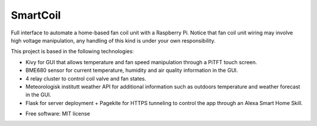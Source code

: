 =========
SmartCoil
=========


.. image:: https://img.shields.io/pypi/v/smartcoil.svg
        :target: https://pypi.python.org/pypi/smartcoil

.. image:: https://img.shields.io/travis/amontilla0/smartcoil.svg
        :target: https://travis-ci.org/amontilla0/smartcoil

.. image:: https://readthedocs.org/projects/smartcoil/badge/?version=latest
        :target: https://smartcoil.readthedocs.io/en/latest/?badge=latest
        :alt: Documentation Status




Full interface to automate a home-based fan coil unit with a Raspberry Pi. Notice that fan coil unit wiring may involve high voltage manipulation, any handling of this kind is under your own responsibility.

This project is based in the following technologies:

- Kivy for GUI that allows temperature and fan speed manipulation through a PiTFT touch screen.
- BME680 sensor for current temperature, humidity and air quality information in the GUI.
- 4 relay cluster to control coil valve and fan states.
- Meteorologisk institutt weather API for additional information such as outdoors temperature and weather forecast in the GUI.
- Flask for server deployment + Pagekite for HTTPS tunneling to control the app through an Alexa Smart Home Skill.

* Free software: MIT license
